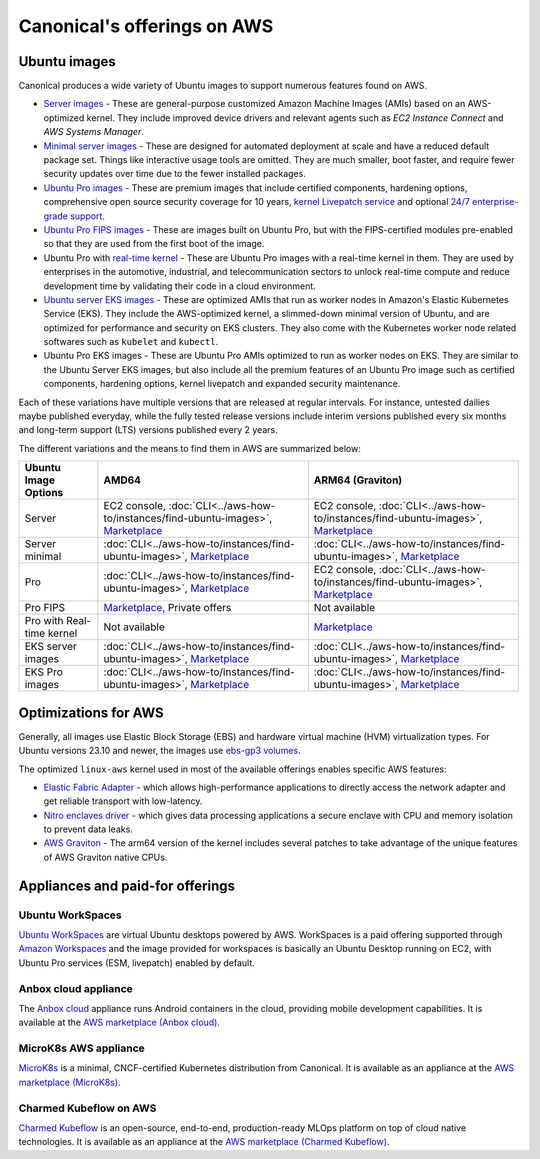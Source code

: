 Canonical's offerings on AWS
============================

Ubuntu images
-------------

Canonical produces a wide variety of Ubuntu images to support numerous features found on AWS.

* `Server images`_ - These are general-purpose customized Amazon Machine Images (AMIs) based on an AWS-optimized kernel. They include improved device drivers and relevant agents such as `EC2 Instance Connect` and `AWS Systems Manager`.

* `Minimal server images`_ - These are designed for automated deployment at scale and have a reduced default package set. Things like interactive usage tools are omitted. They are much smaller, boot faster, and require fewer security updates over time due to the fewer installed packages.

* `Ubuntu Pro images`_ - These are premium images that include certified components, hardening options, comprehensive open source security coverage for 10 years, `kernel Livepatch service`_ and optional `24/7 enterprise-grade support`_.

* `Ubuntu Pro FIPS images`_ - These are images built on Ubuntu Pro, but with the FIPS-certified modules pre-enabled so that they are used from the first boot of the image.

* Ubuntu Pro with `real-time kernel`_ - These are Ubuntu Pro images with a real-time kernel in them. They are used by enterprises in the automotive, industrial, and telecommunication sectors to unlock real-time compute and reduce development time by validating their code in a cloud environment.

* `Ubuntu server EKS images`_ - These are optimized AMIs that run as worker nodes in Amazon's Elastic Kubernetes Service (EKS). They include the AWS-optimized kernel, a slimmed-down minimal version of Ubuntu, and are optimized for performance and security on EKS clusters. They also come with the Kubernetes worker node related softwares such as ``kubelet`` and ``kubectl``.

* Ubuntu Pro EKS images - These are Ubuntu Pro AMIs optimized to run as worker nodes on EKS. They are similar to the Ubuntu Server EKS images, but also include all the premium features of an Ubuntu Pro image such as certified components, hardening options, kernel livepatch and expanded security maintenance.

Each of these variations have multiple versions that are released at regular intervals. For instance, untested dailies maybe published everyday, while the fully tested release versions include interim versions published every six months and long-term support (LTS) versions published every 2 years. 

The different variations and the means to find them in AWS are summarized below: 

.. list-table::

   * - **Ubuntu Image Options**
     - **AMD64**
     - **ARM64 (Graviton)** 

   * - Server 
     - EC2 console, :doc:`CLI<../aws-how-to/instances/find-ubuntu-images>`, `Marketplace <https://aws.amazon.com/marketplace/search/results?searchTerms=Ubuntu&CREATOR=565feec9-3d43-413e-9760-c651546613f2&AMI_ARCHITECTURE=x86_64&filters=CREATOR%2CAMI_ARCHITECTURE>`__
     - EC2 console, :doc:`CLI<../aws-how-to/instances/find-ubuntu-images>`, `Marketplace <https://aws.amazon.com/marketplace/search/results?searchTerms=Ubuntu&CREATOR=565feec9-3d43-413e-9760-c651546613f2&AMI_ARCHITECTURE=arm64&filters=CREATOR%2CAMI_ARCHITECTURE>`__
   
   * - Server minimal
     - :doc:`CLI<../aws-how-to/instances/find-ubuntu-images>`, `Marketplace <https://aws.amazon.com/marketplace/search/results?searchTerms=Ubuntu+minimal&CREATOR=565feec9-3d43-413e-9760-c651546613f2&AMI_ARCHITECTURE=x86_64&filters=CREATOR%2CAMI_ARCHITECTURE>`__
     - :doc:`CLI<../aws-how-to/instances/find-ubuntu-images>`, `Marketplace <https://aws.amazon.com/marketplace/search/results?searchTerms=Ubuntu+minimal&CREATOR=565feec9-3d43-413e-9760-c651546613f2&AMI_ARCHITECTURE=arm64&filters=CREATOR%2CAMI_ARCHITECTURE>`__
   
   * - Pro
     - :doc:`CLI<../aws-how-to/instances/find-ubuntu-images>`, `Marketplace <https://aws.amazon.com/marketplace/search/results?searchTerms=Ubuntu+pro&AMI_ARCHITECTURE=x86_64&CREATOR=e6a5002c-6dd0-4d1e-8196-0a1d1857229b&filters=AMI_ARCHITECTURE%2CCREATOR>`__
     - EC2 console, :doc:`CLI<../aws-how-to/instances/find-ubuntu-images>`, `Marketplace <https://aws.amazon.com/marketplace/search/results?searchTerms=Ubuntu+pro&AMI_ARCHITECTURE=arm64&CREATOR=e6a5002c-6dd0-4d1e-8196-0a1d1857229b&filters=AMI_ARCHITECTURE%2CCREATOR>`__

   * - Pro FIPS 
     - `Marketplace <https://aws.amazon.com/marketplace/search/results?searchTerms=Ubuntu+pro+fips&CREATOR=565feec9-3d43-413e-9760-c651546613f2&AMI_ARCHITECTURE=x86_64&filters=CREATOR%2CAMI_ARCHITECTURE>`__, Private offers
     - Not available

   * - Pro with Real-time kernel
     - Not available
     - `Marketplace <https://aws.amazon.com/marketplace/search/results?searchTerms=Ubuntu+pro+real&CREATOR=565feec9-3d43-413e-9760-c651546613f2&AMI_ARCHITECTURE=arm64&filters=CREATOR%2CAMI_ARCHITECTURE>`__

   * - EKS server images
     - :doc:`CLI<../aws-how-to/instances/find-ubuntu-images>`, `Marketplace <https://aws.amazon.com/marketplace/search/results?searchTerms=Ubuntu+eks&CREATOR=565feec9-3d43-413e-9760-c651546613f2&AMI_ARCHITECTURE=x86_64&filters=CREATOR%2CAMI_ARCHITECTURE>`__
     - :doc:`CLI<../aws-how-to/instances/find-ubuntu-images>`, `Marketplace <https://aws.amazon.com/marketplace/search/results?searchTerms=Ubuntu+eks&CREATOR=565feec9-3d43-413e-9760-c651546613f2&AMI_ARCHITECTURE=arm64&filters=CREATOR%2CAMI_ARCHITECTURE>`__

   * - EKS Pro images
     - :doc:`CLI<../aws-how-to/instances/find-ubuntu-images>`, `Marketplace <https://aws.amazon.com/marketplace/search/results?searchTerms=Ubuntu+Pro+eks&CREATOR=565feec9-3d43-413e-9760-c651546613f2&AMI_ARCHITECTURE=x86_64&filters=CREATOR%2CAMI_ARCHITECTURE>`__
     - :doc:`CLI<../aws-how-to/instances/find-ubuntu-images>`, `Marketplace <https://aws.amazon.com/marketplace/search/results?searchTerms=Ubuntu+Pro+eks&CREATOR=565feec9-3d43-413e-9760-c651546613f2&AMI_ARCHITECTURE=arm64&filters=CREATOR%2CAMI_ARCHITECTURE>`__

  


Optimizations for AWS
---------------------

Generally, all images use Elastic Block Storage (EBS) and hardware virtual machine (HVM) virtualization types. For Ubuntu versions 23.10 and newer, the images use `ebs-gp3 volumes`_. 

The optimized ``linux-aws`` kernel used in most of the available offerings enables specific AWS features:

* `Elastic Fabric Adapter`_ - which allows high-performance applications to directly access the network adapter and get reliable transport with low-latency. 
* `Nitro enclaves driver`_ - which gives data processing applications a secure enclave with CPU and memory isolation to prevent data leaks.
* `AWS Graviton`_ - The arm64 version of the kernel includes several patches to take advantage of the unique features of AWS Graviton native CPUs.


Appliances and paid-for offerings
---------------------------------

Ubuntu WorkSpaces
~~~~~~~~~~~~~~~~~

`Ubuntu WorkSpaces`_ are virtual Ubuntu desktops powered by AWS. WorkSpaces is a paid offering supported through `Amazon Workspaces`_ and the image provided for workspaces is basically an Ubuntu Desktop running on EC2, with Ubuntu Pro services (ESM, livepatch) enabled by default.

Anbox cloud appliance
~~~~~~~~~~~~~~~~~~~~~

The `Anbox cloud`_ appliance runs Android containers in the cloud, providing mobile development capabilities. It is available at the `AWS marketplace (Anbox cloud)`_.


MicroK8s AWS appliance
~~~~~~~~~~~~~~~~~~~~~~

`MicroK8s`_ is a minimal, CNCF-certified Kubernetes distribution from Canonical. It is available as an appliance at the `AWS marketplace (MicroK8s)`_.


Charmed Kubeflow on AWS
~~~~~~~~~~~~~~~~~~~~~~~

`Charmed Kubeflow`_ is an open-source, end-to-end, production-ready MLOps platform on top of cloud native technologies. It is available as an appliance at the `AWS marketplace (Charmed Kubeflow)`_.

.. _`Server images`: https://ubuntu.com/aws
.. _`Minimal server images`: https://wiki.ubuntu.com/Minimal
.. _`Ubuntu Pro images`: https://ubuntu.com/aws/pro
.. _`kernel Livepatch service`: https://ubuntu.com/security/livepatch
.. _`24/7 enterprise-grade support`: https://ubuntu.com/aws/support
.. _`Ubuntu Pro FIPS images`: https://ubuntu.com/aws/fips
.. _`real-time kernel`: https://ubuntu.com/real-time
.. _`Ubuntu server EKS images`: https://cloud-images.ubuntu.com/docs/aws/eks/
.. _`ebs-gp3 volumes`: https://aws.amazon.com/ebs/general-purpose/
.. _`Elastic Fabric Adapter`: https://docs.aws.amazon.com/AWSEC2/latest/UserGuide/efa.html
.. _`Nitro enclaves driver`: https://docs.aws.amazon.com/enclaves/latest/user/nitro-enclave.html
.. _`AWS Graviton`: https://aws.amazon.com/ec2/graviton/
.. _`Ubuntu WorkSpaces`: https://ubuntu.com/aws/workspaces
.. _`Amazon WorkSpaces`: https://aws.amazon.com/workspaces-family/
.. _`Anbox cloud`: https://canonical.com/anbox-cloud 
.. _`AWS marketplace (Anbox cloud)`: https://aws.amazon.com/marketplace/search/results?searchTerms=Anbox&CREATOR=565feec9-3d43-413e-9760-c651546613f2&filters=CREATOR
.. _`MicroK8s`: https://microk8s.io/
.. _`AWS marketplace (MicroK8s)`: https://aws.amazon.com/marketplace/pp/prodview-iwqx66ka26u3w
.. _`Charmed Kubeflow`: https://charmed-kubeflow.io/
.. _`AWS marketplace (Charmed Kubeflow)`: https://aws.amazon.com/marketplace/search/results?searchTerms=Charmed+Kubeflow&CREATOR=565feec9-3d43-413e-9760-c651546613f2&filters=CREATOR


